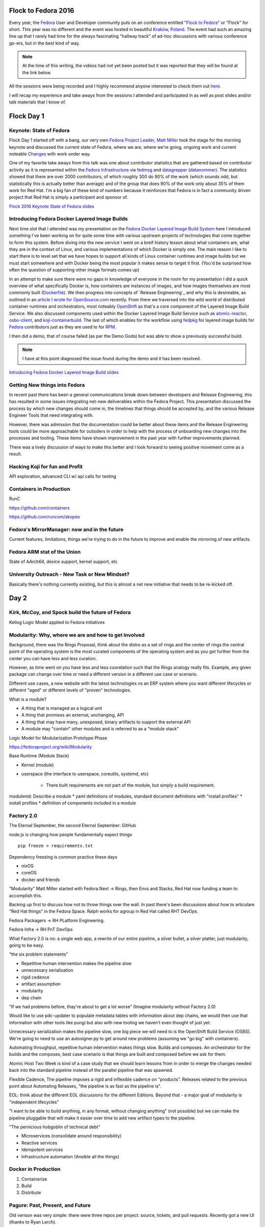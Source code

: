 .. title: Flock to Fedora 2016
.. slug: flock-to-fedora-2016
.. date: 2016-08-09 15:10:44 UTC-05:00
.. tags: Fedora Flock 2016
.. category: blog
.. link:
.. description: Flock to Fedora: Fedora Users and Developers Conference.
.. type: text

Flock to Fedora 2016
====================

Every year, the `Fedora`_ User and Developer community puts on an conference
entitled "`Flock to Fedora`_" or "Flock" for short. This year was no different
and the event was hosted in beautiful `Kraków, Poland
<https://en.wikipedia.org/wiki/Krak%C3%B3w>`_. The event had such an amazing
line up that I rarely had time for the always fascinating "hallway track" of
ad-hoc discussions with various conference go-ers, but in the best kind of way.

.. note:: At the time of this writing, the videos had not yet been posted but it
          was reported that they will be found at the link below.

All the sessions were being recorded and I highly recommend anyone interested to
check them out `here <https://www.youtube.com/fedoraproject>`_.

I will recap my experience and take aways from the sessions I attended and
participated in as well as post slides and/or talk materials that I know of.

Flock Day 1
===========

Keynote: State of Fedora
------------------------

Flock Day 1 started off with a bang, our very own `Fedora Project Leader, Matt
Miller`_ took the stage for the morning keynote and discussed the current state
of Fedora, where we are, where we're going, ongoing work and current noteable
`Changes`_ with work under way.

One of my favorite take aways from this talk was one about contributor
statistics that are gathered based on contributor activity as it is represented
within the `Fedora Infrastructure`_ via `fedmsg`_ and `datagrepper`_
(`datanommer`_). The statistics showed that there are over 2000 contributors, of
which roughly 300 do 90% of the work (which sounds odd, but statistically this
is actually better than average) and of the group that does 90% of the work only
about 35% of them work for Red Hat. I'm a big fan of these kind of numbers
because it reinforces that Fedora is in fact a community driven project that
Red Hat is simply a participant and sponsor of.

`Flock 2016 Keynote State of Fedora slides`_


Introducing Fedora Docker Layered Image Builds
----------------------------------------------

Next time slot that I attended was my presentation on the `Fedora Docker Layered
Image Build System`_ here I introduced something I've been working on for quite
some time with various upstream projects of technologies that come together to
form this system. Before diving into the new service I went on a breif history
lesson about what containers are, what they are in the context of Linux, and
various implementations of which Docker is simply one. The main reason I like to
start there is to level set that we have hopes to support all kinds of Linux
container runtimes and image builds but we must start somewhere and with Docker
being the most popular it makes sense to target it first. (You'd be surprised
how often the question of supporting other image formats comes up)

In an attempt to make sure there were no gaps in knowledge of everyone in the
room for my presentation I did a quick overview of what specifically Docker is,
how containers are instances of images, and how images themselves are most
commonly built (`Dockerfile`_). We then progress into concepts of `Release
Engineering`_ and why this is desireable, as outlined in an `article I wrote
for OpenSource.com`_ recently. From there we traversed into the wild world of
distributed container runtimes and orchestrators, most noteably `OpenShift`_ as
that's a core component of the Layered Image Build Service. We also discussed
components used within the Docker Layered Image Build Service such as
`atomic-reactor`_, `osbs-client`_, and `koji-containerbuild`_. The last of which
enables for the workflow using `fedpkg`_ for layered image builds for `Fedora`_
contributors just as they are used to for `RPM`_.

I then did a demo, that of course failed (as per the Demo Gods) but was able to
show a previously successful build.

.. note:: I have at this point diagnosed the issue found during the demo and it
          has been resolved.

`Introducing Fedora Docker Layered Image Build slides`_

Getting New things into Fedora
------------------------------

In recent past there has been a general communications break down between
developers and Release Engineering, this has resulted in some issues integrating
net-new deliverables within the Fedora Project. This presentation discussed the
process by which new changes should come in, the timelines that things should be
accepted by, and the various Release Engineer Tools that need integrating with.

However, there was admission that the documentation could be better about these
items and the Release Engineering tools could be more approachable for outsiders
in order to help with the process of onboarding new changes into the processes
and tooling. These items have shown improvement in the past year with further
improvements planned.

There was a lively discussion of ways to make this better and I look forward to
seeing positive movement come as a result.

Hacking Koji for fun and Profit
--------------------------------



API exploration, advanced CLI w/ api calls for testing

Containers in Production
------------------------

RunC

https://github.com/containers

https://github.com/runcom/skopeo


Fedora's MirrorManager: now and in the future
---------------------------------------------

Current features, limitations, things we're trying to do in the future to
improve and enable the mirroring of new artifacts.

Fedora ARM stat of the Union
----------------------------

State of AArch64, device support, kernel support, etc

University Outreach - New Task or New Mindset?
----------------------------------------------

Basically there's nothing currently existing, but this is almost a net new
initiative that needs to be re-kicked off.

Day 2
=====

Kirk, McCoy, and Spock build the future of Fedora
-------------------------------------------------

Kellog Logic Model applied to Fedora initiatives

Modularity: Why, where we are and how to get involved
-----------------------------------------------------

Background, there was the Rings Proposal, think about the distro as a set of
rings and the center of rings the central point of the operating system is the
most curated components of the operating system and as you get further from the
center you can have less and less curation.

However, as time went on you have less and less coorelation such that the Rings
analogy really fits. Example, any given package can change over time or need
a different version in a different use case or scenario.

Different use cases, a new website with the latest technologies vs an ERP system
where you want different lifecycles or different "aged" or different levels of
"proven" technologies.

What is a module?

* A thing that is managed as a logical unit
* A thing that promises an external, unchanging, API
* A thing that may have many, unexposed, binary artifacts to support the
  external API
* A module may "contain" other modules and is referred to as a "module stack"

Logic Model for Modularization Prototype Phase

https://fedoraproject.org/wiki/Modularity

Base Runtime (Module Stack)

* Kernel (module)
* userspace (the interface to userspace, coreutils, systemd, etc)

    * There built requirements are not part of the module, but simply a build
      requirement.

modulemd: Describe a module
* yaml definitions of modules, standard document definitions with "install
profiles"
* install profiles
* definition of components included in a module

Factory 2.0
------------

The Eternal September, the second Eternal September: GitHub

node.js is changing how people fundamentally expect things

::

    pip freeze > requirements.txt

Dependency freezing is common practice these days

* nixOS
* coreOS
* docker and friends

"Modularity"
Matt Miller started with Fedora.Next -> Rings, then Envs and Stacks, Red Hat now
funding a team to accomplish this.

Backing up first to discuss how not to throw things over the wall. In past
there's been discussions about how to articulare "Red Hat things" in the Fedora
Space. Ralph works for agroup in Red Hat called RHT DevOps.

Fedora Packagers -> RH PLatform Engineering.

Fedora Infra -> RH PnT DevOps

What Factory 2.0 is no: a single web app, a rewrite of our entire pipeline,
a silver bullet, a silver platter, just modularity, going to be easy.

"the six problem statements"

* Repetitive human intervention makes the pipeline slow
* unnecessary serialization
* rigid cedence
* artifact assumption
* modularity
* dep chain


"If we had problems before, thay're about to get a lot worse" (Imagine
modularity without Factory 2.0)

Would like to use pdc-updater to populate metadata tables with information about
dep chains, we would then use that information with other tools like pungi but
also with new tooling we haven't even thought of just yet.

Unnecessary serialization makes the pipeline slow, one big piece we will need
to is the OpenShift Build Service (OSBS). We're going to need to use an
autosigner.py to get around new problems (assuming we "go big" with containers).

Automating throughput, repetitive human intervention makes things slow. Builds
and composes. An orchestrator for the builds and the composes, best case
scenario is that things are built and composed before we ask for them.

Atomic Host Two Week is kind of a case study that we should learn lessons from
in order to merge the changes needed back into the standard pipeline instead of
the parallel pipeline that was spawned.

Flexible Cadence, The pipeline imposes a rigid and inflexible cadence on
"products". Releases related to the previous point about Automating Releases,
"the pipeline is as fast as the pipeline is".

EOL: think about the different EOL discussions for the different Editions.
Beyond that - a major goal of modularity is "independent lifecycles"

"I want to be able to build anything, in any format, without changing anything"
(not possible) but we can make the pipeline pluggable that will make it easier
over time to add new artifact types to the pipeline.

"The pernicious hobgoblin of technical debt"

* Microservices (consolidate around responsibility)
* Reactive services
* Idempotent services
* Infrastructure automation (Ansible all the things)

Docker in Production
--------------------

#. Containerize
#. Build
#. Distribute

Pagure: Past, Present, and Future
---------------------------------

Old verison was very simple: there were three repos per project: source,
tickets, and pull requests. Recently got a new UI (thanks to Ryan Lerch).

Forks, pull requests.

If you want to run your own pagure, all you need is the web services and the
database. If you'd like all the bells and whistles, you'll then need to add mail
server (pagure milter), pagure eventsource server, gitolite, and a message bus.

Doc hosting (fourth git repository for a project, optional), in the future
considering doing something similar to GitHub Pages

"Watch" repo, to get notifications for a project you're not directly involved in
or to opt out of notifications for a project you are directly involved in,

Roadmap in the Issues tab in the UI for milestones and arbitrary tag filtering.

Issue templates, delivered by markdown files in the issues git repo. Also, can
set a default message to be displayed when someone files a new pull request.


Diversity - Women in Open Source
--------------------------------

Fedora Diversity

* Started roughly a year ago
* No exists an official Fedora Diversity Advisor
* Myths
    * Women are not interested in technology
    * Women can't to programming
    * Men developers are mote talented than women
    * There is no work-life balance for women who work in the tech industry
    * So on and so on ...
* Facts
    * Women in Technology (Mothers of Tech - BizTech)
        * Ada Lovelace (Creator of Programming/Computational Machine)
        * Heddy Lamar (Frequency Hopping)
        * Admiral Hopper (Created COBOL)
        * Many more ...
    * Women are very creative, versatile, powerful, and intelligent
    * Diversity increases success

* Initiatives
    * Grace Hopper Celebration of Women in Computing
    * Women in Open source Award
    * Outreachy
    * Google Summer of Code
    * and many more

* Gaps
    * Lack of knowledge, encouragements, support, and time commitment

* Helping Pyramid
    * "Let us help ourselves"
    * Help and mentor others, women or under represented groups in the community
      to join and participate
    *

Testing Containers using Tunir
------------------------------


Day 3
=====


Lightning Talks
---------------


Automation Workshop
-------------------

Ad-Hoc discussions and work done on automation issues in the various areas of
the Fedora Infrastructure.

OpenShift on Fedora
--------------------

https://github.com/soltysh/talks/blob/master/2016/flock/scenario.md

Building Modules Workshop
-------------------------


.. _RPM: http://rpm.org/
.. _Fedora: https://getfedora.org/
.. _fedpkg: https://pagure.io/fedpkg
.. _OpenShift: https://www.openshift.org/
.. _fedmsg: http://www.fedmsg.com/en/latest/
.. _Flock to Fedora: https://flocktofedora.org/
.. _Changes: https://fedoraproject.org/wiki/Changes/Policy
.. _datanommer: https://github.com/fedora-infra/datanommer
.. _datagrepper: https://apps.fedoraproject.org/datagrepper
.. _osbs-client: https://github.com/projectatomic/osbs-client
.. _Dockerfile: https://docs.docker.com/engine/reference/builder/
.. _atomic-reactor:  https://github.com/projectatomic/atomic-reactor
.. _Fedora Infrastructure: https://fedoraproject.org/wiki/Infrastructure
.. _koji-containerbuild: https://github.com/release-engineering/koji-containerbuild
.. _Fedora Project Leader, Matt Miller:
    https://fedoraproject.org/wiki/User:Mattdm
.. _article I wrote for OpenSource.com:
    https://opensource.com/business/16/7/creating-reproducible-build-system-docker-images
.. _Fedora Docker Layered Image Build System:
    https://fedoraproject.org/wiki/Changes/Layered_Docker_Image_Build_Service
.. _Flock 2016 Keynote State of Fedora slides:
    https://mattdm.org/fedora/2016flock/StateofFedoraAugust2016-v160731a.pdf
.. _Introducing Fedora Docker Layered Image Build slides:
    https://maxamillion.fedorapeople.org/Events/Flock2016/Flock2016_IntroducingDockerLayeredImageBuildService.pdf
